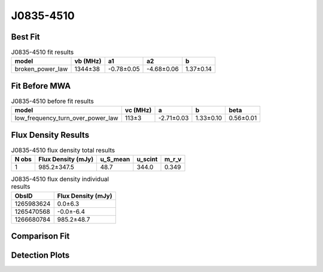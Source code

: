 J0835-4510
==========

Best Fit
--------
.. image:: best_fits/J0835-4510_broken_power_law_fit.png
  :width: 800

.. csv-table:: J0835-4510 fit results
   :header: "model","vb (MHz)","a1","a2","b"

   "broken_power_law","1344±38","-0.78±0.05","-4.68±0.06","1.37±0.14"

Fit Before MWA
--------------
.. image:: before_mwa/J0835-4510_low_frequency_turn_over_power_law_fit.png
  :width: 800

.. csv-table:: J0835-4510 before fit results
   :header: "model","vc (MHz)","a","b","beta"

   "low_frequency_turn_over_power_law","113±3","-2.71±0.03","1.33±0.10","0.56±0.01"


Flux Density Results
--------------------
.. csv-table:: J0835-4510 flux density total results
   :header: "N obs", "Flux Density (mJy)", "u_S_mean", "u_scint", "m_r_v"

   "1",  "985.2±347.5", "48.7", "344.0", "0.349"

.. csv-table:: J0835-4510 flux density individual results
   :header: "ObsID", "Flux Density (mJy)"

    "1265983624", "0.0±6.3"
    "1265470568", "-0.0±-6.4"
    "1266680784", "985.2±48.7"

Comparison Fit
--------------
.. image:: comparison_fits/J0835-4510_comparison_fit.png
  :width: 800

Detection Plots
---------------

.. image:: detection_plots/1265983624_J0835-4510.prepfold.png
  :width: 800

.. image:: on_pulse_plots/1265983624_J0835-4510_894_bins_gaussian_components.png
  :width: 800
.. image:: detection_plots/1265470568_J0835-4510.prepfold.png
  :width: 800

.. image:: on_pulse_plots/1265470568_J0835-4510_100_bins_gaussian_components.png
  :width: 800
.. image:: detection_plots/1266680784_J0835-4510.prepfold.png
  :width: 800

.. image:: on_pulse_plots/1266680784_J0835-4510_894_bins_gaussian_components.png
  :width: 800